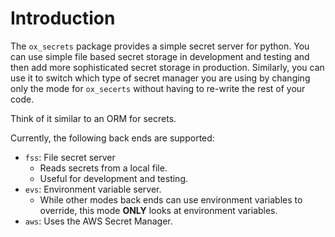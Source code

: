 
* Introduction

The =ox_secrets= package provides a simple secret server for
python. You can use simple file based secret storage in development
and testing and then add more sophisticated secret storage in
production. Similarly, you can use it to switch which type of secret
manager you are using by changing only the mode for =ox_secerts=
without having to re-write the rest of your code.

Think of it similar to an ORM for secrets.

Currently, the following back ends are supported:

- =fss=: File secret server
  - Reads secrets from a local file.
  - Useful for development and testing.
- =evs=: Environment variable server.
  - While other modes back ends can use environment variables to
    override, this mode *ONLY* looks at environment variables.
- =aws=: Uses the AWS Secret Manager.


